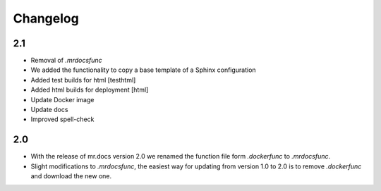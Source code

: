 =========
Changelog
=========

2.1
===
- Removal of *.mrdocsfunc*
- We added the functionality to copy a base template of a Sphinx configuration
- Added test builds for html [testhtml]
- Added html builds for deployment [html]
- Update Docker image
- Update docs
- Improved spell-check

2.0
===
- With the release of mr.docs version 2.0 we renamed the function file form *.dockerfunc* to *.mrdocsfunc*.
- Slight modifications to *.mrdocsfunc*, the easiest way for updating from version 1.0 to 2.0 is to remove *.dockerfunc* and download the new one.
